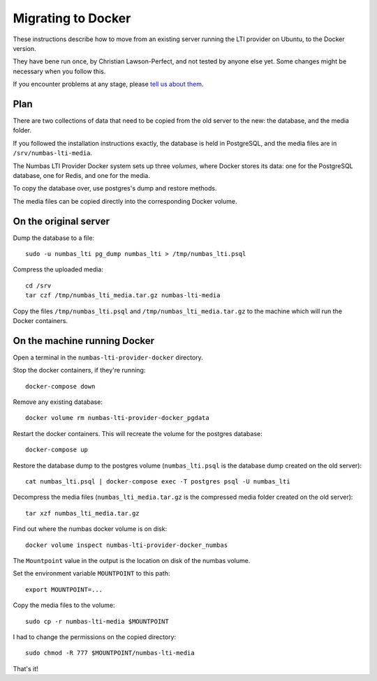 Migrating to Docker
###################

These instructions describe how to move from an existing server running the LTI provider on Ubuntu, to the Docker version.

They have bene run once, by Christian Lawson-Perfect, and not tested by anyone else yet.
Some changes might be necessary when you follow this.

If you encounter problems at any stage, please `tell us about them <mailto:numbas@ncl.ac.uk>`__.

Plan
----

There are two collections of data that need to be copied from the old server to the new: the database, and the media folder.

If you followed the installation instructions exactly, the database is held in PostgreSQL, and the media files are in ``/srv/numbas-lti-media``.

The Numbas LTI Provider Docker system sets up three *volumes*, where Docker stores its data: one for the PostgreSQL database, one for Redis, and one for the media.

To copy the database over, use postgres's dump and restore methods.

The media files can be copied directly into the corresponding Docker volume.

On the original server
----------------------

Dump the database to a file::

    sudo -u numbas_lti pg_dump numbas_lti > /tmp/numbas_lti.psql

Compress the uploaded media::

    cd /srv
    tar czf /tmp/numbas_lti_media.tar.gz numbas-lti-media

Copy the files ``/tmp/numbas_lti.psql`` and ``/tmp/numbas_lti_media.tar.gz`` to the machine which will run the Docker containers.

On the machine running Docker
-----------------------------

Open a terminal in the ``numbas-lti-provider-docker`` directory.

Stop the docker containers, if they're running::

    docker-compose down

Remove any existing database::

    docker volume rm numbas-lti-provider-docker_pgdata

Restart the docker containers. 
This will recreate the volume for the postgres database::

    docker-compose up

Restore the database dump to the postgres volume (``numbas_lti.psql`` is the database dump created on the old server)::

    cat numbas_lti.psql | docker-compose exec -T postgres psql -U numbas_lti

Decompress the media files (``numbas_lti_media.tar.gz`` is the compressed media folder created on the old server)::

    tar xzf numbas_lti_media.tar.gz

Find out where the numbas docker volume is on disk::

    docker volume inspect numbas-lti-provider-docker_numbas

The ``Mountpoint`` value in the output is the location on disk of the numbas volume.

Set the environment variable ``MOUNTPOINT`` to this path::

    export MOUNTPOINT=...

Copy the media files to the volume::

    sudo cp -r numbas-lti-media $MOUNTPOINT

I had to change the permissions on the copied directory::

    sudo chmod -R 777 $MOUNTPOINT/numbas-lti-media

That's it!
